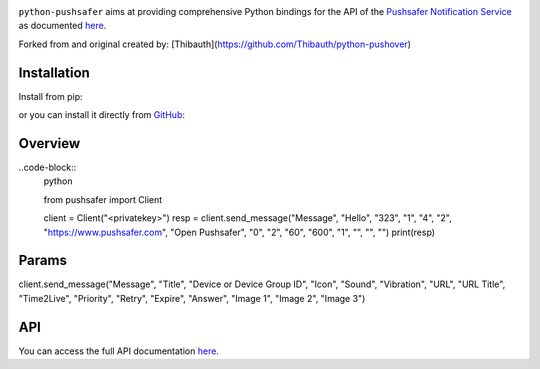 .. image:: https://www.pushsafer.com/de/assets/logos/logo.png
    :alt: Pushsafer.com
    :width: 100%
    :align: center

``python-pushsafer`` aims at providing comprehensive Python bindings for the API
of the `Pushsafer Notification Service`_ as documented here__.

.. _Pushsafer Notification Service: https://www.pushsafer.com/ 
.. __: https://www.pushsafer.com/en/pushapi

Forked from and original created by: [Thibauth](https://github.com/Thibauth/python-pushover)

Installation
------------

Install from pip:

.. code-block::
   bash
   pip install python-pushsafer

or you can install it directly from GitHub_:

.. code-block::
    bash
    git clone https://github.com/appzer/python-pushsafer.git
    cd python-pushsafer
    pip install .

.. _GitHub: https://github.com/appzer/python-pushsafer

Overview
--------

..code-block::
    python

    from pushsafer import Client

    client = Client("<privatekey>")
    resp = client.send_message("Message", "Hello", "323", "1", "4", "2", "https://www.pushsafer.com", "Open Pushsafer", "0", "2", "60", "600", "1", "", "", "")
    print(resp)


Params
------
client.send_message("Message", "Title", "Device or Device Group ID", "Icon", "Sound", "Vibration", "URL", "URL Title", "Time2Live", "Priority", "Retry", "Expire", "Answer", "Image 1", "Image 2", "Image 3")
	
API
---

You can access the full API documentation here__.

.. __: https://www.pushsafer.com/en/pushapi
